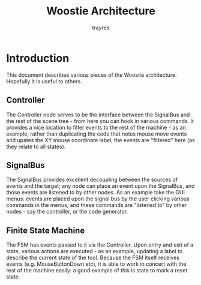 #+TITLE: Woostie Architecture
#+AUTHOR: trayres
#+SEQ_TODO: REPEAT(r) NEXT(n@/!) TODO(t@/!) WAITING(w@/!) SOMEDAY(s@/!) PROJ(p) | DONE(d@) CANCELLED(c@)
#+STARTUP: nologrepeat nofninline indent
#+TAGS: PHONE(o) COMPUTER(c) SHOPPING(s) URGENT(u)
#+ARCHIVE: %s_archive::

* Introduction
This document describes various pieces of the Woostie architecture. Hopefully it is useful to others.

** Controller
The Controller node serves to be the interface between the SignalBus and the rest of the scene tree - from here you can hook in various commands. It provides a nice location to filter events to the rest of the machine - as an example, rather than duplicating the code that notes mouse move events and upates the XY mouse coordinate label, the events are "filtered" here (as they relate to all states).
** SignalBus
The SignalBus provides excellent decoupling between the sources of events and the target; any node can place an event upon the SignalBus, and those events are listened to by other nodes. As an example take the GUI menus: events are placed upon the signal bus by the user clicking various commands in the menus, and these commands are "listened to" by other nodes - say the controller, or the code generator.
** Finite State Machine
The FSM has events passed to it via the Controller. Upon entry and exit of a state, various actions are executed - as an example, updating a label to describe the current state of the tool. Because the FSM itself receives events (e.g. MouseButtonDown etc), it is able to work in concert with the rest of the machine easily: a good example of this is state to mark a reset state. 
